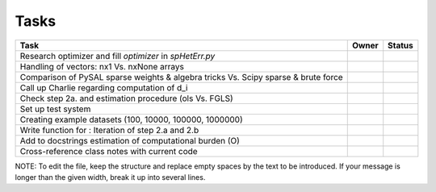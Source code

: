 
=====
Tasks
=====

+----------------------------------------------------------+-------+--------+
|                           Task                           | Owner | Status |
+==========================================================+=======+========+
| Research optimizer and fill `optimizer` in `spHetErr.py` |       |        |
+----------------------------------------------------------+-------+--------+
| Handling of vectors: nx1 Vs. nxNone arrays               |       |        |
+----------------------------------------------------------+-------+--------+
| Comparison of PySAL sparse weights & algebra tricks Vs.  |       |        |
| Scipy sparse & brute force                               |       |        |
+----------------------------------------------------------+-------+--------+
| Call up Charlie regarding computation of d_i             |       |        |
+----------------------------------------------------------+-------+--------+
| Check step 2a. and estimation procedure (ols Vs. FGLS)   |       |        |
+----------------------------------------------------------+-------+--------+
| Set up test system                                       |       |        |
+----------------------------------------------------------+-------+--------+
| Creating example datasets (100, 10000, 100000, 1000000)  |       |        |
+----------------------------------------------------------+-------+--------+
| Write function for : Iteration of step 2.a and 2.b       |       |        |
+----------------------------------------------------------+-------+--------+
| Add to docstrings estimation of computational burden (O) |       |        |
+----------------------------------------------------------+-------+--------+
| Cross-reference class notes with current code            |       |        |
+----------------------------------------------------------+-------+--------+

NOTE:
To edit the file, keep the structure and replace empty spaces by the text to
be introduced. If your message is longer than the given width, break it up
into several lines.

